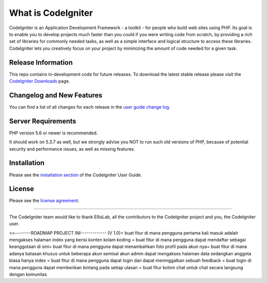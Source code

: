 ###################
What is CodeIgniter
###################

CodeIgniter is an Application Development Framework - a toolkit - for people
who build web sites using PHP. Its goal is to enable you to develop projects
much faster than you could if you were writing code from scratch, by providing
a rich set of libraries for commonly needed tasks, as well as a simple
interface and logical structure to access these libraries. CodeIgniter lets
you creatively focus on your project by minimizing the amount of code needed
for a given task.

*******************
Release Information
*******************

This repo contains in-development code for future releases. To download the
latest stable release please visit the `CodeIgniter Downloads
<https://codeigniter.com/download>`_ page.

**************************
Changelog and New Features
**************************

You can find a list of all changes for each release in the `user
guide change log <https://github.com/bcit-ci/CodeIgniter/blob/develop/user_guide_src/source/changelog.rst>`_.

*******************
Server Requirements
*******************

PHP version 5.6 or newer is recommended.

It should work on 5.3.7 as well, but we strongly advise you NOT to run
such old versions of PHP, because of potential security and performance
issues, as well as missing features.

************
Installation
************

Please see the `installation section <https://codeigniter.com/user_guide/installation/index.html>`_
of the CodeIgniter User Guide.

*******
License
*******

Please see the `license
agreement <https://github.com/bcit-ci/CodeIgniter/blob/develop/user_guide_src/source/license.rst>`_.

*********

The CodeIgniter team would like to thank EllisLab, all the
contributors to the CodeIgniter project and you, the CodeIgniter user.

>>--------ROADMAP PROJECT INI-------------
(V 1.0)\
= buat fitur di mana pengguna pertama kali masuk adalah mengakses halaman index yang berisi konten kolam koding
= buat fitur di mana pengguna dapat mendaftar sebagai keanggotaan di sini\
= buat fitur di mana pengguna dapat menambahkan foto profil pada akun nya\
= buat fitur di mana adanya batasan khusus untuk beberapa akun semisal akun admin dapat mengakses halaman data sedangkan anggota biasa hanya index
= buat fitur di mana pengguna dapat login dan dapat meninggalkan sebuah feedback
= buat login di mana pengguna dapat memberikan bintang pada setiap ulasan
= buat fitur kolom chat untuk chat secara langsung dengan komunitas
